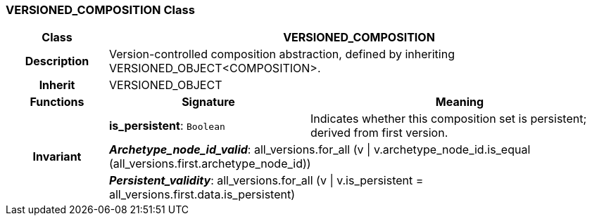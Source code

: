 === VERSIONED_COMPOSITION Class

[cols="^1,2,3"]
|===
h|*Class*
2+^h|*VERSIONED_COMPOSITION*

h|*Description*
2+a|Version-controlled composition abstraction, defined by inheriting VERSIONED_OBJECT<COMPOSITION>.

h|*Inherit*
2+|VERSIONED_OBJECT

h|*Functions*
^h|*Signature*
^h|*Meaning*

h|
|*is_persistent*: `Boolean`
a|Indicates whether this composition set is persistent; derived from first version.

h|*Invariant*
2+a|*_Archetype_node_id_valid_*: all_versions.for_all (v &#124; v.archetype_node_id.is_equal (all_versions.first.archetype_node_id))

h|
2+a|*_Persistent_validity_*: all_versions.for_all (v &#124; v.is_persistent = all_versions.first.data.is_persistent)
|===
